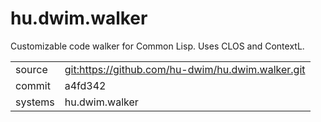* hu.dwim.walker

Customizable code walker for Common Lisp. Uses CLOS and ContextL.

|---------+---------------------------------------------------|
| source  | git:https://github.com/hu-dwim/hu.dwim.walker.git |
| commit  | a4fd342                                           |
| systems | hu.dwim.walker                                    |
|---------+---------------------------------------------------|
